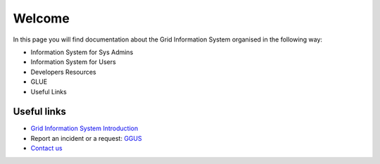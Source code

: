Welcome
=======

In this page you will find documentation about the Grid Information System
organised in the following way:

* Information System for Sys Admins
* Information System for Users
* Developers Resources
* GLUE
* Useful Links

Useful links
------------

* `Grid Information System Introduction <intro.rst>`_
* Report an incident or a request: `GGUS <http://ggus.org>`_
* `Contact us <project-grid-info-support project-grid-info-support@cern.ch>`_
